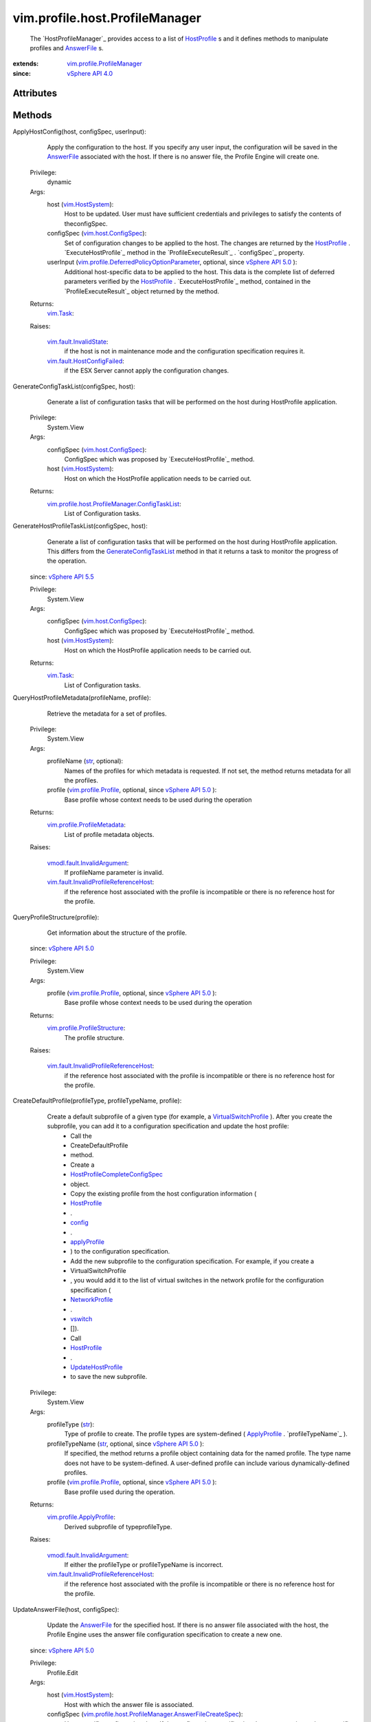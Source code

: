 .. _str: https://docs.python.org/2/library/stdtypes.html

.. _config: ../../../vim/profile/Profile.rst#config

.. _vswitch: ../../../vim/profile/host/NetworkProfile.rst#vswitch

.. _vim.Task: ../../../vim/Task.rst

.. _userInput: ../../../vim/profile/host/AnswerFile.rst#userInput

.. _AnswerFile: ../../../vim/profile/host/AnswerFile.rst

.. _HostProfile: ../../../vim/profile/host/HostProfile.rst

.. _applyProfile: ../../../vim/profile/host/HostProfile/ConfigInfo.rst#applyProfile

.. _NetworkProfile: ../../../vim/profile/host/NetworkProfile.rst

.. _vim.HostSystem: ../../../vim/HostSystem.rst

.. _vSphere API 5.5: ../../../vim/version.rst#vimversionversion9

.. _vSphere API 5.1: ../../../vim/version.rst#vimversionversion8

.. _vSphere API 5.0: ../../../vim/version.rst#vimversionversion7

.. _vSphere API 4.0: ../../../vim/version.rst#vimversionversion5

.. _UpdateHostProfile: ../../../vim/profile/host/HostProfile.rst#update

.. _vim.host.ConfigSpec: ../../../vim/host/ConfigSpec.rst

.. _vim.profile.Profile: ../../../vim/profile/Profile.rst

.. _VirtualSwitchProfile: ../../../vim/profile/host/VirtualSwitchProfile.rst

.. _GenerateConfigTaskList: ../../../vim/profile/host/ProfileManager.rst#generateConfigTaskList

.. _vim.fault.InvalidState: ../../../vim/fault/InvalidState.rst

.. _vim.profile.ApplyProfile: ../../../vim/profile/ApplyProfile.rst

.. _vim.profile.ProfileManager: ../../../vim/profile/ProfileManager.rst

.. _vim.fault.HostConfigFailed: ../../../vim/fault/HostConfigFailed.rst

.. _CheckAnswerFileStatus_Task: ../../../vim/profile/host/ProfileManager.rst#checkAnswerFileStatus

.. _vim.profile.ProfileMetadata: ../../../vim/profile/ProfileMetadata.rst

.. _vmodl.fault.InvalidArgument: ../../../vmodl/fault/InvalidArgument.rst

.. _vim.profile.host.AnswerFile: ../../../vim/profile/host/AnswerFile.rst

.. _vim.profile.ProfileStructure: ../../../vim/profile/ProfileStructure.rst

.. _HostProfileCompleteConfigSpec: ../../../vim/profile/host/HostProfile/CompleteConfigSpec.rst

.. _vim.fault.AnswerFileUpdateFailed: ../../../vim/fault/AnswerFileUpdateFailed.rst

.. _vim.profile.host.HostApplyProfile: ../../../vim/profile/host/HostApplyProfile.rst

.. _HostProfileManagerAnswerFileStatus: ../../../vim/profile/host/ProfileManager/AnswerFileStatus.rst

.. _vim.fault.InvalidProfileReferenceHost: ../../../vim/fault/InvalidProfileReferenceHost.rst

.. _vim.profile.host.AnswerFileStatusResult: ../../../vim/profile/host/AnswerFileStatusResult.rst

.. _vim.profile.DeferredPolicyOptionParameter: ../../../vim/profile/DeferredPolicyOptionParameter.rst

.. _vim.profile.host.ProfileManager.ConfigTaskList: ../../../vim/profile/host/ProfileManager/ConfigTaskList.rst

.. _vim.profile.host.ProfileManager.AnswerFileCreateSpec: ../../../vim/profile/host/ProfileManager/AnswerFileCreateSpec.rst


vim.profile.host.ProfileManager
===============================
  The `HostProfileManager`_ provides access to a list of `HostProfile`_ s and it defines methods to manipulate profiles and `AnswerFile`_ s.


:extends: vim.profile.ProfileManager_
:since: `vSphere API 4.0`_


Attributes
----------


Methods
-------


ApplyHostConfig(host, configSpec, userInput):
   Apply the configuration to the host. If you specify any user input, the configuration will be saved in the `AnswerFile`_ associated with the host. If there is no answer file, the Profile Engine will create one.


  Privilege:
               dynamic



  Args:
    host (`vim.HostSystem`_):
       Host to be updated. User must have sufficient credentials and privileges to satisfy the contents of theconfigSpec.


    configSpec (`vim.host.ConfigSpec`_):
       Set of configuration changes to be applied to the host. The changes are returned by the `HostProfile`_ . `ExecuteHostProfile`_ method in the `ProfileExecuteResult`_ . `configSpec`_ property.


    userInput (`vim.profile.DeferredPolicyOptionParameter`_, optional, since `vSphere API 5.0`_ ):
       Additional host-specific data to be applied to the host. This data is the complete list of deferred parameters verified by the `HostProfile`_ . `ExecuteHostProfile`_ method, contained in the `ProfileExecuteResult`_ object returned by the method.




  Returns:
     `vim.Task`_:
         

  Raises:

    `vim.fault.InvalidState`_: 
       if the host is not in maintenance mode and the configuration specification requires it.

    `vim.fault.HostConfigFailed`_: 
       if the ESX Server cannot apply the configuration changes.


GenerateConfigTaskList(configSpec, host):
   Generate a list of configuration tasks that will be performed on the host during HostProfile application.


  Privilege:
               System.View



  Args:
    configSpec (`vim.host.ConfigSpec`_):
       ConfigSpec which was proposed by `ExecuteHostProfile`_ method.


    host (`vim.HostSystem`_):
       Host on which the HostProfile application needs to be carried out.




  Returns:
    `vim.profile.host.ProfileManager.ConfigTaskList`_:
         List of Configuration tasks.


GenerateHostProfileTaskList(configSpec, host):
   Generate a list of configuration tasks that will be performed on the host during HostProfile application. This differs from the `GenerateConfigTaskList`_ method in that it returns a task to monitor the progress of the operation.
  since: `vSphere API 5.5`_


  Privilege:
               System.View



  Args:
    configSpec (`vim.host.ConfigSpec`_):
       ConfigSpec which was proposed by `ExecuteHostProfile`_ method.


    host (`vim.HostSystem`_):
       Host on which the HostProfile application needs to be carried out.




  Returns:
     `vim.Task`_:
         List of Configuration tasks.


QueryHostProfileMetadata(profileName, profile):
   Retrieve the metadata for a set of profiles.


  Privilege:
               System.View



  Args:
    profileName (`str`_, optional):
       Names of the profiles for which metadata is requested. If not set, the method returns metadata for all the profiles.


    profile (`vim.profile.Profile`_, optional, since `vSphere API 5.0`_ ):
       Base profile whose context needs to be used during the operation




  Returns:
    `vim.profile.ProfileMetadata`_:
         List of profile metadata objects.

  Raises:

    `vmodl.fault.InvalidArgument`_: 
       If profileName parameter is invalid.

    `vim.fault.InvalidProfileReferenceHost`_: 
       if the reference host associated with the profile is incompatible or there is no reference host for the profile.


QueryProfileStructure(profile):
   Get information about the structure of the profile.
  since: `vSphere API 5.0`_


  Privilege:
               System.View



  Args:
    profile (`vim.profile.Profile`_, optional, since `vSphere API 5.0`_ ):
       Base profile whose context needs to be used during the operation




  Returns:
    `vim.profile.ProfileStructure`_:
         The profile structure.

  Raises:

    `vim.fault.InvalidProfileReferenceHost`_: 
       if the reference host associated with the profile is incompatible or there is no reference host for the profile.


CreateDefaultProfile(profileType, profileTypeName, profile):
   Create a default subprofile of a given type (for example, a `VirtualSwitchProfile`_ ). After you create the subprofile, you can add it to a configuration specification and update the host profile:
    * Call the
    * CreateDefaultProfile
    * method.
    * Create a
    * `HostProfileCompleteConfigSpec`_
    * object.
    * Copy the existing profile from the host configuration information (
    * `HostProfile`_
    * .
    * `config`_
    * .
    * `applyProfile`_
    * ) to the configuration specification.
    * Add the new subprofile to the configuration specification. For example, if you create a
    * VirtualSwitchProfile
    * , you would add it to the list of virtual switches in the network profile for the configuration specification (
    * `NetworkProfile`_
    * .
    * `vswitch`_
    * []).
    * Call
    * `HostProfile`_
    * .
    * `UpdateHostProfile`_
    * to save the new subprofile.


  Privilege:
               System.View



  Args:
    profileType (`str`_):
       Type of profile to create. The profile types are system-defined ( `ApplyProfile`_ . `profileTypeName`_ ).


    profileTypeName (`str`_, optional, since `vSphere API 5.0`_ ):
       If specified, the method returns a profile object containing data for the named profile. The type name does not have to be system-defined. A user-defined profile can include various dynamically-defined profiles.


    profile (`vim.profile.Profile`_, optional, since `vSphere API 5.0`_ ):
       Base profile used during the operation.




  Returns:
    `vim.profile.ApplyProfile`_:
         Derived subprofile of typeprofileType.

  Raises:

    `vmodl.fault.InvalidArgument`_: 
       If either the profileType or profileTypeName is incorrect.

    `vim.fault.InvalidProfileReferenceHost`_: 
       if the reference host associated with the profile is incompatible or there is no reference host for the profile.


UpdateAnswerFile(host, configSpec):
   Update the `AnswerFile`_ for the specified host. If there is no answer file associated with the host, the Profile Engine uses the answer file configuration specification to create a new one.
  since: `vSphere API 5.0`_


  Privilege:
               Profile.Edit



  Args:
    host (`vim.HostSystem`_):
       Host with which the answer file is associated.


    configSpec (`vim.profile.host.ProfileManager.AnswerFileCreateSpec`_):
       Host-specific configuration data. If the configuration specification does not contain any host-specific user input (configSpec. `userInput`_ ), the method does not perform any operation on the answer file.




  Returns:
     `vim.Task`_:
         

  Raises:

    `vim.fault.AnswerFileUpdateFailed`_: 
       If the answer file could not be updated.

    `vmodl.fault.InvalidArgument`_: 
       If the input parameteres are incorrect.


RetrieveAnswerFile(host):
   Returns the answer file associated with a particular host.
  since: `vSphere API 5.0`_


  Privilege:



  Args:
    host (`vim.HostSystem`_):
       Host with which the answer file is associated.




  Returns:
    `vim.profile.host.AnswerFile`_:
         Answer file object will be returned if it exists.


RetrieveAnswerFileForProfile(host, applyProfile):
   Returns the answer file associated with a particular host, augmented with whatever answer file values are required for the supplied host profile.
  since: `vSphere API 5.1`_


  Privilege:



  Args:
    host (`vim.HostSystem`_):
       Host with which the answer file is associated.


    applyProfile (`vim.profile.host.HostApplyProfile`_):
       Profile configuration used to generate answer file




  Returns:
    `vim.profile.host.AnswerFile`_:
         Answer file object will be returned.


ExportAnswerFile(host):
   Export a host's answer file into a serialized form. The method returns a string that contains only the list of user input options. See `AnswerFile`_ . `userInput`_ .
  since: `vSphere API 5.0`_


  Privilege:
               Profile.Export



  Args:
    host (`vim.HostSystem`_):
       Host with which the answer file is associated.




  Returns:
     `vim.Task`_:
         Serialized form of the answer file.


CheckAnswerFileStatus(host):
   Check the validity of the answer files for the specified hosts. The Profile Engine uses the profile associated with a host to check the answer file.
  since: `vSphere API 5.0`_


  Privilege:
               System.View



  Args:
    host (`vim.HostSystem`_):
       Set of hosts for which the answer file status will be checked.




  Returns:
     `vim.Task`_:
         Returns the resulting answer file status.

  Raises:

    `vim.fault.InvalidProfileReferenceHost`_: 
       if the reference host associated with the profile is incompatible or there is no reference host for the profile.


QueryAnswerFileStatus(host):
   Returns the status of the answer files associated with specified hosts. This method returns the most recent status determined by `CheckAnswerFileStatus_Task`_ . See `HostProfileManagerAnswerFileStatus`_ for valid values.
  since: `vSphere API 5.0`_


  Privilege:
               System.View



  Args:
    host (`vim.HostSystem`_):
       The hosts the answer file is associated with.




  Returns:
    `vim.profile.host.AnswerFileStatusResult`_:
         List of answer file status objects.


